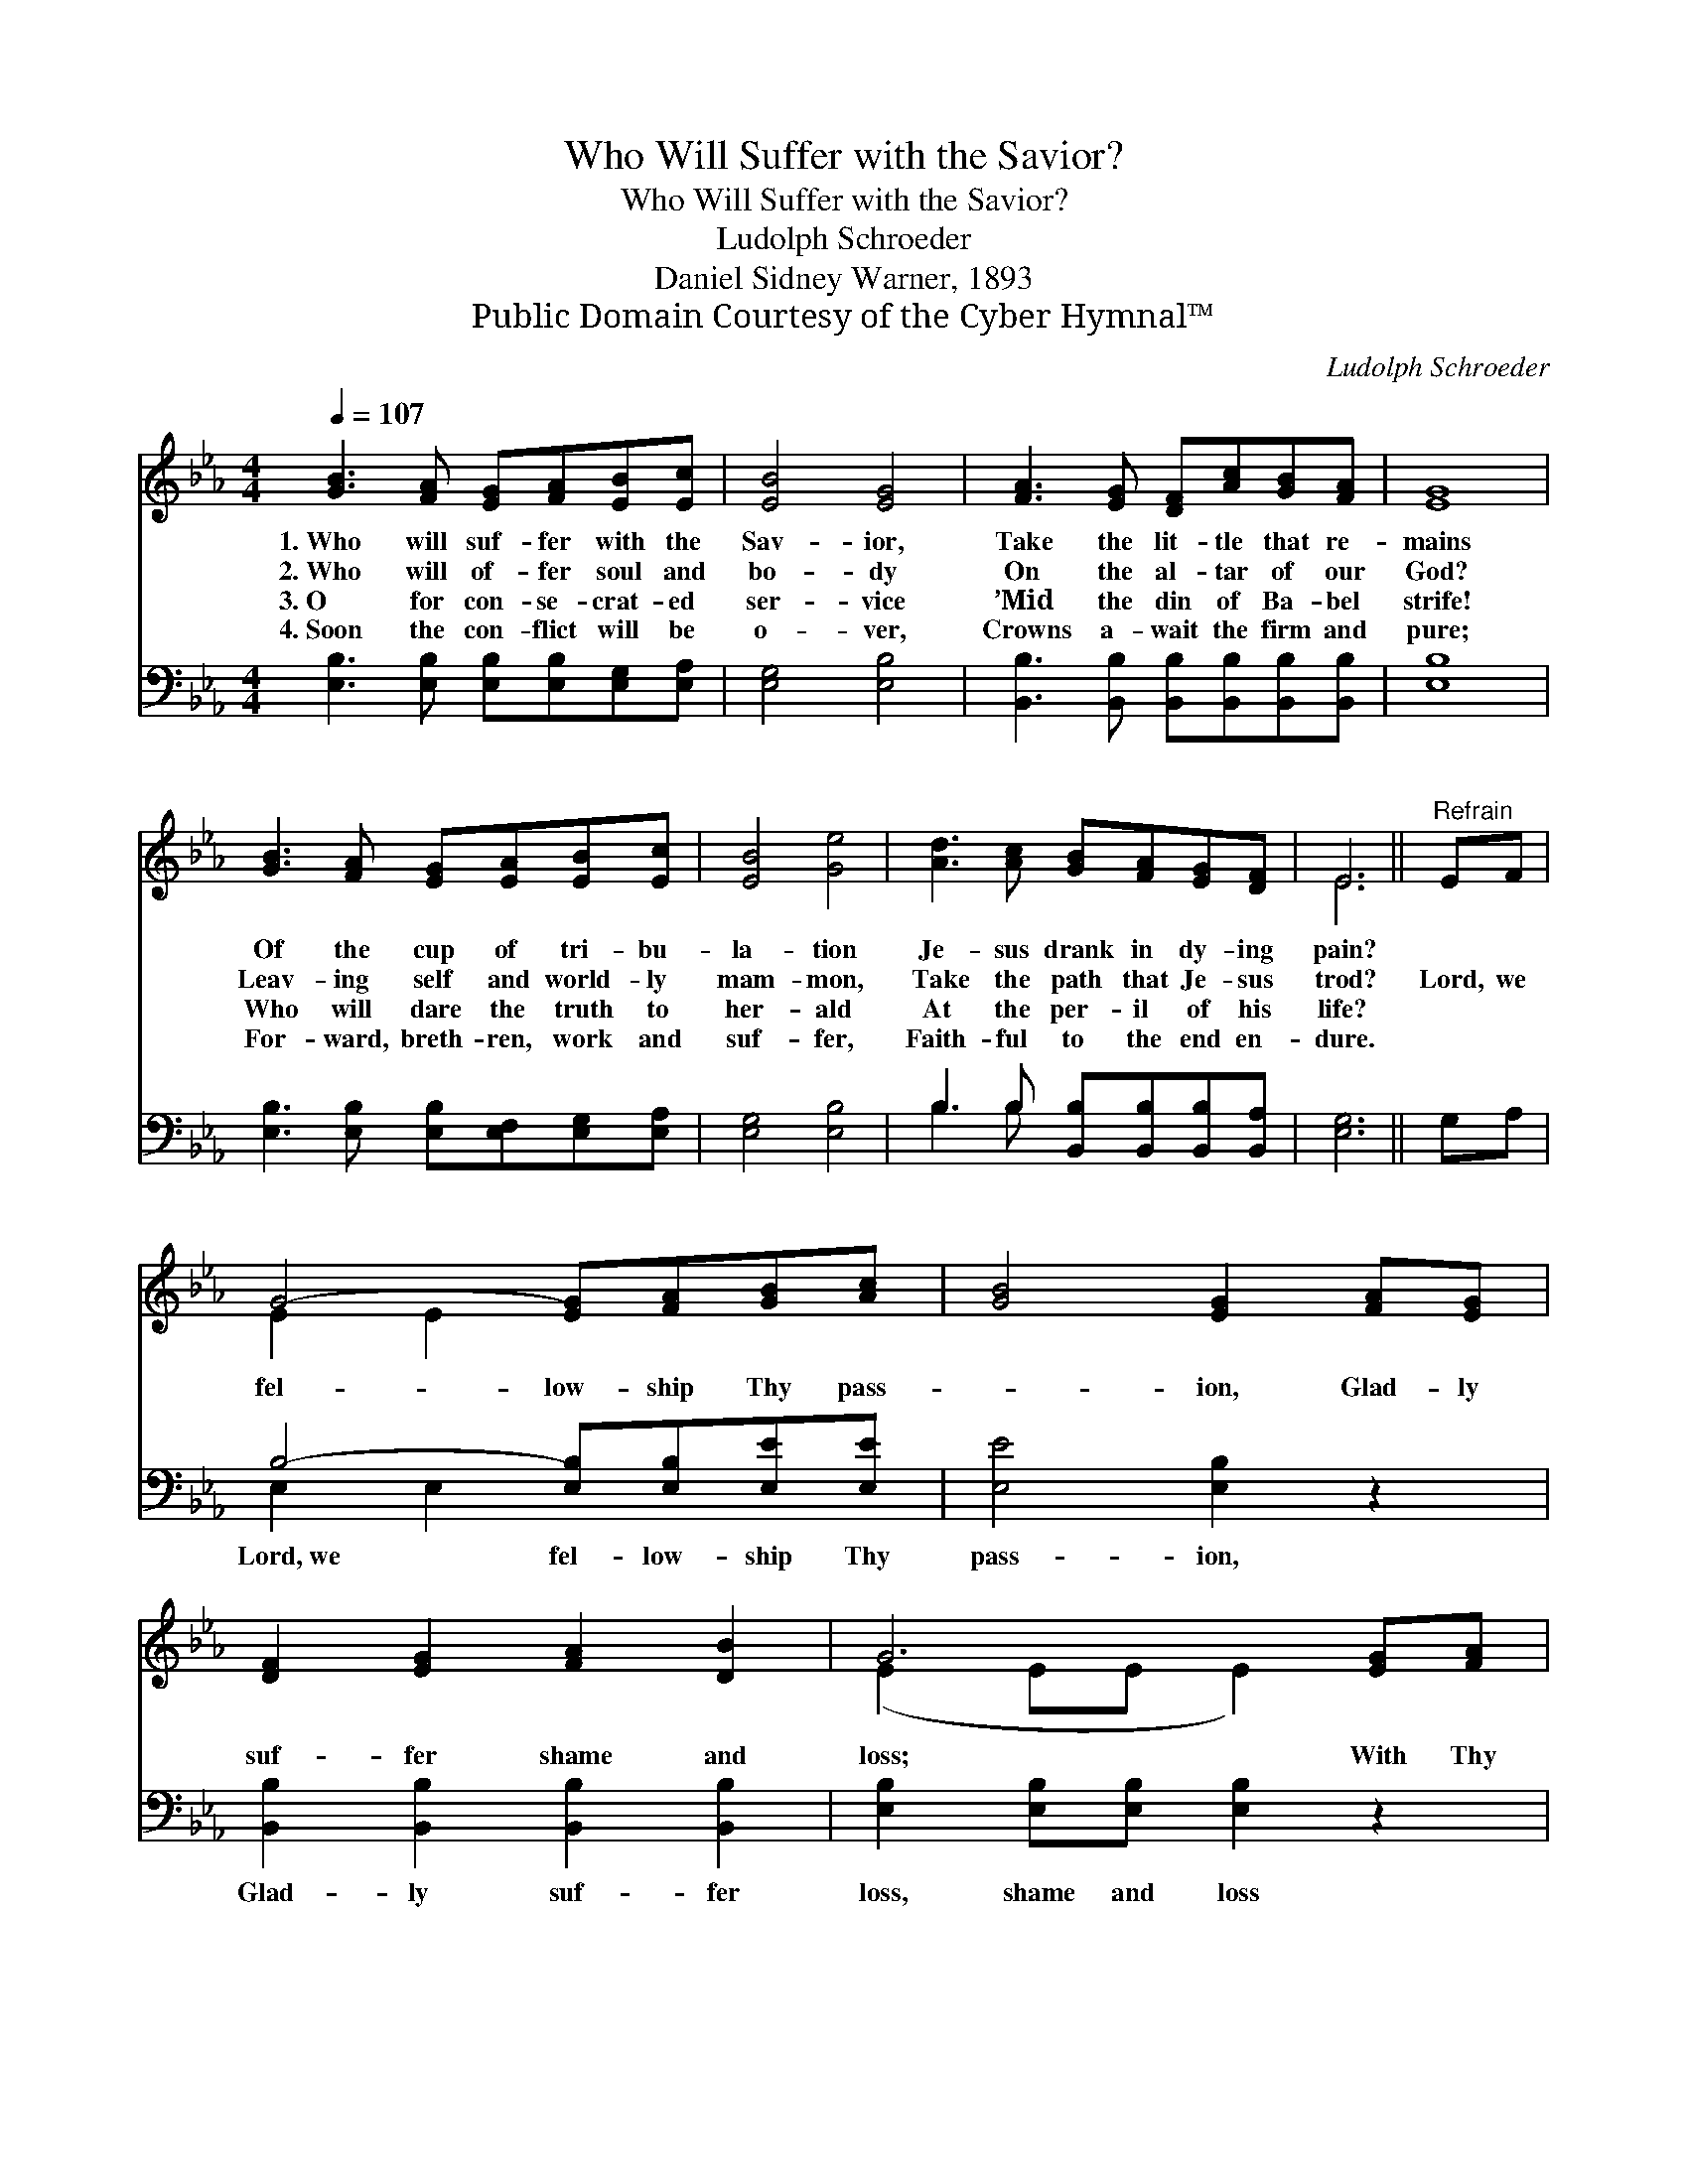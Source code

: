 X:1
T:Who Will Suffer with the Savior?
T:Who Will Suffer with the Savior?
T:Ludolph Schroeder
T:Daniel Sidney Warner, 1893
T:Public Domain Courtesy of the Cyber Hymnal™
C:Ludolph Schroeder
Z:Public Domain
Z:Courtesy of the Cyber Hymnal™
%%score ( 1 2 ) ( 3 4 )
L:1/8
Q:1/4=107
M:4/4
K:Eb
V:1 treble 
V:2 treble 
V:3 bass 
V:4 bass 
V:1
 [GB]3 [FA] [EG][FA][EB][Ec] | [EB]4 [EG]4 | [FA]3 [EG] [DF][Ac][GB][FA] | [EG]8 | %4
w: 1.~Who will suf- fer with the|Sav- ior,|Take the lit- tle that re-|mains|
w: 2.~Who will of- fer soul and|bo- dy|On the al- tar of our|God?|
w: 3.~O for con- se- crat- ed|ser- vice|’Mid the din of Ba- bel|strife!|
w: 4.~Soon the con- flict will be|o- ver,|Crowns a- wait the firm and|pure;|
 [GB]3 [FA] [EG][EA][EB][Ec] | [EB]4 [Ge]4 | [Ad]3 [Ac] [GB][FA][EG][DF] | E6 ||"^Refrain" EF | %9
w: Of the cup of tri- bu-|la- tion|Je- sus drank in dy- ing|pain?||
w: Leav- ing self and world- ly|mam- mon,|Take the path that Je- sus|trod?|Lord, we|
w: Who will dare the truth to|her- ald|At the per- il of his|life?||
w: For- ward, breth- ren, work and|suf- fer,|Faith- ful to the end en-|dure.||
 G4- [EG][FA][GB][Ac] | [GB]4 [EG]2 [FA][EG] | [DF]2 [EG]2 [FA]2 [DB]2 | G6 [EG][FA] | %13
w: ||||
w: fel- low- ship Thy pass-|* ion, Glad- ly|suf- fer shame and|loss; With Thy|
w: ||||
w: ||||
 [GB]4- [GB][ce][Bd][Ac] | [GB]4 [Ge]2 [Ge][Be] | [Ad]2 [Ad]2 [Ac]2 [Ad]2 | e6 z2 |] %17
w: ||||
w: bless- * ing pain is|plea- sure, We will|glo- ry in Thy|cross.|
w: ||||
w: ||||
V:2
 x8 | x8 | x8 | x8 | x8 | x8 | x8 | E6 || x2 | E2 E2 x4 | x8 | x8 | (E2 EE E2) x2 | x8 | x8 | x8 | %16
 (G2 AA G2) x2 |] %17
V:3
 [E,B,]3 [E,B,] [E,B,][E,B,][E,G,][E,A,] | [E,G,]4 [E,B,]4 | %2
w: ~ ~ ~ ~ ~ ~|~ ~|
 [B,,B,]3 [B,,B,] [B,,B,][B,,B,][B,,B,][B,,B,] | [E,B,]8 | %4
w: ~ ~ ~ ~ ~ ~|~|
 [E,B,]3 [E,B,] [E,B,][E,F,][E,G,][E,A,] | [E,G,]4 [E,B,]4 | B,3 B, [B,,B,][B,,B,][B,,B,][B,,A,] | %7
w: ~ ~ ~ ~ ~ ~|~ ~|~ ~ ~ ~ ~ ~|
 [E,G,]6 || G,A, | B,4- [E,B,][E,B,][E,E][E,E] | [E,E]4 [E,B,]2 z2 | %11
w: ~|~ ~|Lord,~we fel- low- ship Thy|pass- ion,|
 [B,,B,]2 [B,,B,]2 [B,,B,]2 [B,,B,]2 | [E,B,]2 [E,B,][E,B,] [E,B,]2 z2 | %13
w: Glad- ly suf- fer|loss, shame and loss|
 [E,E]2 [E,E]2 [E,E][E,E][E,E][E,E] | [E,E]4 [E,B,]2 [E,B,][G,B,] | B,2 B,2 [B,,B,]2 [B,,B,]2 | %16
w: With Thy bless- ing pain is|||
 (B,2 CC B,2) z2 |] %17
w: |
V:4
 x8 | x8 | x8 | x8 | x8 | x8 | B,3 B, x4 | x6 || x2 | E,2 E,2 x4 | x8 | x8 | x8 | x8 | x8 | %15
 B,2 B,2 x4 | E,6 x2 |] %17

